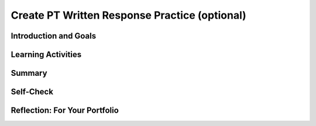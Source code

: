 .. raw:: html 

   <div class="logo-header"  id="student-logo"  > <img class="align-center" src="../_static/Mobile_CSP_Logo_White_transparent.png" width="250px"/> </div>

Create PT Written Response Practice (optional) 
===================================

.. raw:: html

	<script>
	  $(document).ready(function() {
	    generateSummary(EKmapping['8.11']);
	    generateHovers();
	
	    Tipped.create('.vocab', function(element) {
		var vocab = $(element).data('id');
		return vocabulary[vocab];
	      }, {
	        cache: false,
	          position: 'topleft'
	          });
	  });
	
	</script>
	
	<p><i>Note: This lesson is optional now, but will be revisited in Unit 7.</i></p>
	<h3 id="est-length">Time Estimate: 180 minutes</h3>	
	
	<img src="../_static/assets/img/introandgoalsicon.png" width="25" height="25" style="float:left">
	                                                                                                       
Introduction and Goals
----------------------

.. raw:: html
	
	<p></p>
	<table><tbody>
	  <tr><td><iframe src="https://drive.google.com/file/d/1fWruRmW7ldAgJFPNhNC1Nog5DHLMAuUN/preview" allowfullscreen="" width="315" height="420" frameborder="0"></iframe>
	  <br><br></td>
	<td>
	  <p><b><i>The Language Learning Game</i></b>&nbsp;is an educational memory app that allows users to practice learning a different language. The game's code contains all of the programming requirements to satifsy the College Board's Create Performance Task scoring guidelines.</p>
	  <p><b>Objective:</b> In this lesson you will practice answering the Create Performance Task prompts.</p>
	    </td></tr>
	  </tbody></table>
	

Learning Activities
-------------------

.. raw:: html

	<h3>Enhancements </h3>
	<p>Before you can respond to the prompts in the Create Performance Task, you will need to understand how the game works and examine the code that has been provided for you. Complete the enhancement activities to help you get familiar with the code. Remember to work incrementally: implement, test, review, and repeat. You may use <a href="https://docs.google.com/document/d/1RCGzd0OSohNxA5Y5bDARUmUXIAJ-4Uit9UJfwi49NF0/copy" target="_blank" title="">this document</a> to track your progress as you work.
	<br></p>
	
	<ol>
	<li>Download the <a href="https://drive.google.com/file/d/1DasxGOn3N8BFOM7VJ9p-Dwbk7xpGAH5z/view?usp=sharing" target="_blank">.aia file</a> for The Learning Game.</li>
	<li>Import the file into MIT's App Inventor</li>
	<li>Try playing the game on your device and explore the code.</li><li>Try making these three enhancements:</li>
		<ul>
		<li>Change the app's language to a different language so your app helps you learn to count in that language</li>
		<li>Change the initial count of numbers that are spoken to initiate the game.</li>
		<li>Try adding a few more numbers to the game</li>
		</ul>
	</ol>
	  
	<h3>Create Performance Task Write-up Activity </h3>
	<p>Once you have tried the game and understand the code, answer the AP CSP Create Performance Task prompts.<br></p><ol><li>Review the Create Performance Task prompts in the <a href="https://apcentral.collegeboard.org/pdf/ap-csp-student-task-directions.pdf" target="_blank" title="AP CSP Student Create PT Directions">AP CSP Student Directions</a>.</li><li><span class="yui-non">Review the Create Performance Task <a href="https://apcentral.collegeboard.org/pdf/ap21-sg-computer-science-principles.pdf?course=ap-computer-science-principles" target="_blank" title="scoring guidelines">scoring guidelines</a>.</span></li><li>Make a copy of the <a href="https://docs.google.com/document/d/1pgZntXjhm-IO9iHmNA1lMJE7MBDv-sAJOuSaX9LIFsk/copy" target="_blank" title="submission document">submission document</a> and record your responses.</li></ol><p></p>
	
Summary
-------

.. raw:: html

	<p>In this lesson, you learned more about the College Board's requirements for the Create Performance task and practiced answering the prompts.</p>

Self-Check
----------

.. raw:: html

	<h3>Vocabulary</h3>
	
	<p>Here is a table of some of the technical terms you've reviewed in this lesson. Hover over the terms to review the definitions. </p>
	    
	<table align="center">
	<tbody><tr>
	  <td>
	    <span class="hover vocab yui-wk-div" data-id="Input">Input</span>
	    <br><span class="hover vocab yui-wk-div" data-id="Output">Output</span>
	    <br><span class="hover vocab yui-wk-div" data-id="program">Program</span>
	    <br><span class="hover vocab yui-wk-div" data-id="algorithm">Algorithm</span>  
	  </td>
	  
	  <td>
	    <span class="hover vocab yui-wk-div" data-id="comment">Comment</span>
	   <br><span class="hover vocab yui-wk-div" data-id="sequence">Sequence</span>
	  <br><span class="hover vocab yui-wk-div" data-id="selection">Selection</span>
	    <br><span class="hover vocab yui-wk-div" data-id="iteration">Iteration</span>
	  </td>
	  
	  <td>
	   <span class="hover vocab yui-wk-div" data-id="procedural abstraction">Procedural Abstraction</span>
	    <br> <span class="hover vocab yui-wk-div" data-id="parameter">Parameter</span>
	    <br> <span class="hover vocab yui-wk-div" data-id="arguments">Arguments</span>
	    <br> <span class="hover vocab yui-wk-div" data-id="list">List</span>
	  </td>
	  </tr>
	</tbody></table>
	
	<h3>Check Your Understanding</h3>
	
.. mchoice:: mcsp-7-11-1
    :random:
    :practice: T
    :answer_a: It could be written without a list, but we would need 9 global variables each with the number in them and then a random number generator to call these numbers. Now we have a built in system to generate a random sequence. It puts all the data in one location that can be accessed with an index number. 
    :feedback_a: This response does not provide enough detail regarding the random number generation for someone else to be able to recreate the program code.
    :answer_b: The ButtonItems list manages the complexity of my program since it gives a set of numbers the text-to-speech can say that can be sorted or ordered randomly, and easily changed if I wanted to expand the app to include a language other than French. Without this list the program would need to individually call the numbers and set them in a random order manually, which would be more difficult than using a list where the values can be easily called by the program and ordered randomly by selecting a random list item; likewise, I’d have to manually go into the procedures that start the game and other rounds without a list and adjust the values individually to expand the program. 
    :feedback_b: Correct! This response identifies a list that is being used to manage complexity in the program and also explains how the list manages complexity in the program code by explaining how it would be written without using the list.
    :answer_c: This list manages complexity in the program because without the lists there would not be a purpose or way for the app to function. Without this list and how it is looped through for each item so the global speakListAsText variable will give the user random numbers, an if, then, else, statement will have to be repeated for each of the numbers so the speakListAsText variable to work.
    :feedback_c: This response does not explain how the selected list manages complexity. Saying “there would not be a purpose or way for the app to function” is inaccurate.
    :answer_d: This list is very important for the development of the app because it is the main structure. This list represents the input that appears on the spreen when the buttons are pressed which allows the user to know what buttons that they have already pressed. It also is the main items that are used for the game for the speech and the names of the buttons. The code would have to be written differently because you would have to list out all of the items in the button list each time you would normally put the procedure. 
    :feedback_d: Try again.
    :correct: b

    Which of the following responses about the Learning App would earn a point for Row 3 of the scoring guidelines (managing complexity)?


.. raw:: html

    <div id="bogus-div">
    <p></p>
    </div>


.. mchoice:: mcsp-7-11-2
    :random:
    :practice: T
    :answer_a: False 
    :feedback_a: Consider: Does this response discuss a list that manages complexity in the app? Does the response explain how the program would be written differently without the list?
    :answer_b: True 
    :feedback_b: That's right!
    :correct: b

        True or False: The following response about the Learning App earns a point for Row 3 of the scoring guidelines (managing complexity)?

        “The list speakList helps to manage complexity in the program because it is used in many different locations for similar and different reasons and is added to every round.  Without this list the program would no longer be able to be infinite, within computational boundaries, because there would need to be infinite variables for an infinite game with the list it is just added to.”


.. raw:: html

    <div id="bogus-div">
    <p></p>
    </div>


.. mchoice:: mcsp-7-11-3
    :random:
    :practice: T
    :answer_a: False
    :feedback_a: That's right!
    :answer_b: True
    :feedback_b: For each call the parameter startOver (i.e. startOver = true or startOver = false.) should be discussed, not the text to speech component. For each result the response should discuss the result of the procedure based on the parameter, not the text to speech component. 
    :correct: a

        True or False: The following response about the Learning App earns a point for Row 6 of the scoring guidelines (testing)?

        “TextToSpeech1.Speak was in the nextRound procedure, passing in the global speakListAsText variable. The second call of the nextRound function is ChangeListToTextString and determines what to turn into speech. The call, TextToSpeech1.Speak is asking for a variable to speak for the passed parameter. The second call of the nextRound function gets the SpeakListAsText variable. The result of the first call is what to turn into speech.The result of the second call of the nextRound function is updating the list to speak.”


.. raw:: html

    <div id="bogus-div">
    <p></p>
    </div>


Reflection: For Your Portfolio
------------------------------

.. raw:: html

	<p><div class="yui-wk-div" id="portfolio">
    <p>Answer the following portfolio reflection questions as directed by your instructor. Questions are also available in this <a href="https://docs.google.com/document/d/1pgZntXjhm-IO9iHmNA1lMJE7MBDv-sAJOuSaX9LIFsk/copy" target="_blank">Google Doc</a> where you may use File/Make a Copy to make your own editable copy.</p>
    <div style="align-items:center;"><iframe class="portfolioQuestions" scrolling="yes" src="https://docs.google.com/document/d/1pgZntXjhm-IO9iHmNA1lMJE7MBDv-sAJOuSaX9LIFsk/pub?embedded=true" style="height:30em;width:100%"></iframe></div>
    </div>
    </img></div>
